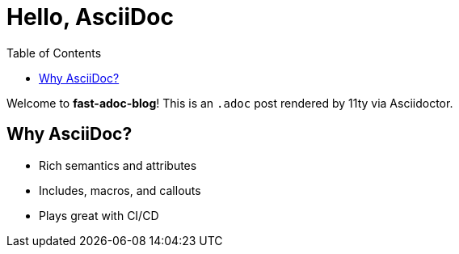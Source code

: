 = Hello, AsciiDoc
:page-layout: post.njk
:toc:

Welcome to *fast-adoc-blog*! This is an `.adoc` post rendered by 11ty via Asciidoctor.

== Why AsciiDoc?

* Rich semantics and attributes
* Includes, macros, and callouts
* Plays great with CI/CD

toc::[]
